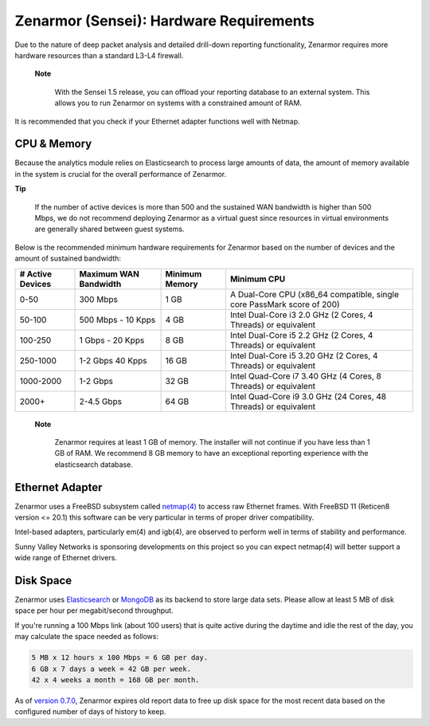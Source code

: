 ========================================
Zenarmor (Sensei): Hardware Requirements
========================================

Due to the nature of deep packet analysis and detailed drill-down reporting functionality, Zenarmor requires more hardware resources than a standard L3-L4 firewall.

 **Note**
 
    With the Sensei 1.5 release, you can offload your reporting database to an external system. This allows you to run Zenarmor on systems with a constrained amount of RAM. 


It is recommended that you check if your Ethernet adapter functions well with Netmap.

-------------
CPU & Memory
-------------

Because the analytics module relies on Elasticsearch to process large amounts of data, the amount of memory available in the system is crucial for the overall performance of Zenarmor.

**Tip**

    If the number of active devices is more than 500 and the sustained WAN bandwidth is higher than 500 Mbps, we do not recommend deploying Zenarmor as a virtual guest since resources in virtual environments are generally shared between guest systems.

Below is the recommended minimum hardware requirements for Zenarmor based on the number of devices and the amount of sustained bandwidth:

=====================  =========================  ==================  ======================================================================
 **# Active Devices**  **Maximum WAN Bandwidth**  **Minimum Memory**  **Minimum CPU**
 0-50                  300 Mbps                   1 GB                A Dual-Core CPU (x86_64 compatible, single core PassMark score of 200)
 50-100                500 Mbps - 10 Kpps         4 GB                Intel Dual-Core i3 2.0 GHz (2 Cores, 4 Threads) or equivalent
 100-250               1 Gbps - 20 Kpps	          8 GB                Intel Dual-Core i5 2.2 GHz (2 Cores, 4 Threads) or equivalent
 250-1000              1-2 Gbps 40 Kpps           16 GB               Intel Dual-Core i5 3.20 GHz (2 Cores, 4 Threads) or equivalent
 1000-2000             1-2 Gbps                   32 GB               Intel Quad-Core i7 3.40 GHz (4 Cores, 8 Threads) or equivalent
 2000+                 2-4.5 Gbps                 64 GB               Intel Quad-Core i9 3.0 GHz (24 Cores, 48 Threads) or equivalent
=====================  =========================  ==================  ======================================================================

 **Note**
 
   Zenarmor requires at least 1 GB of memory. The installer will not continue if you have less than 1 GB of RAM. We recommend 8 GB memory to have an exceptional reporting experience with the elasticsearch database. 

-----------------
Ethernet Adapter
-----------------

Zenarmor uses a FreeBSD subsystem called `netmap(4) <https://www.freebsd.org/cgi/man.cgi?query=netmap&sektion=4>`_ to access raw Ethernet frames. With FreeBSD 11 (Reticen8 version <= 20.1) this software can be very particular in terms of proper driver compatibility. 

Intel-based adapters, particularly em(4) and igb(4), are observed to perform well in terms of stability and performance. 

Sunny Valley Networks is sponsoring developments on this project so you can expect netmap(4) will better support a wide range of Ethernet drivers. 

-----------
Disk Space
-----------

Zenarmor uses `Elasticsearch <https://en.wikipedia.org/wiki/Elasticsearch>`_ or `MongoDB <https://www.mongodb.com/>`_ as its backend to store large data sets. Please allow at least 5 MB of disk space per hour per megabit/second throughput.

If you're running a 100 Mbps link \(about 100 users\) that is quite active during the daytime and idle the rest of the day, you may calculate the space needed as follows:

.. code-block:: none

    5 MB x 12 hours x 100 Mbps = 6 GB per day.
    6 GB x 7 days a week = 42 GB per week.
    42 x 4 weeks a month = 168 GB per month.

As of `version 0.7.0 <https://www.zenarmor.com/docs/support/release-notes#07>`_, Zenarmor expires old report data to free up disk space for the most recent data based on the configured number of days of history to keep.

